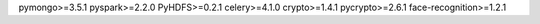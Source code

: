 pymongo>=3.5.1
pyspark>=2.2.0
PyHDFS>=0.2.1
celery>=4.1.0
crypto>=1.4.1
pycrypto>=2.6.1
face-recognition>=1.2.1